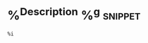 * %^{Description} %^g                                               :snippet:
#+BEGIN_SRC %^{Language|emacs-lisp|javascript|css|scss|html|java}
%i
#+END_SRC
